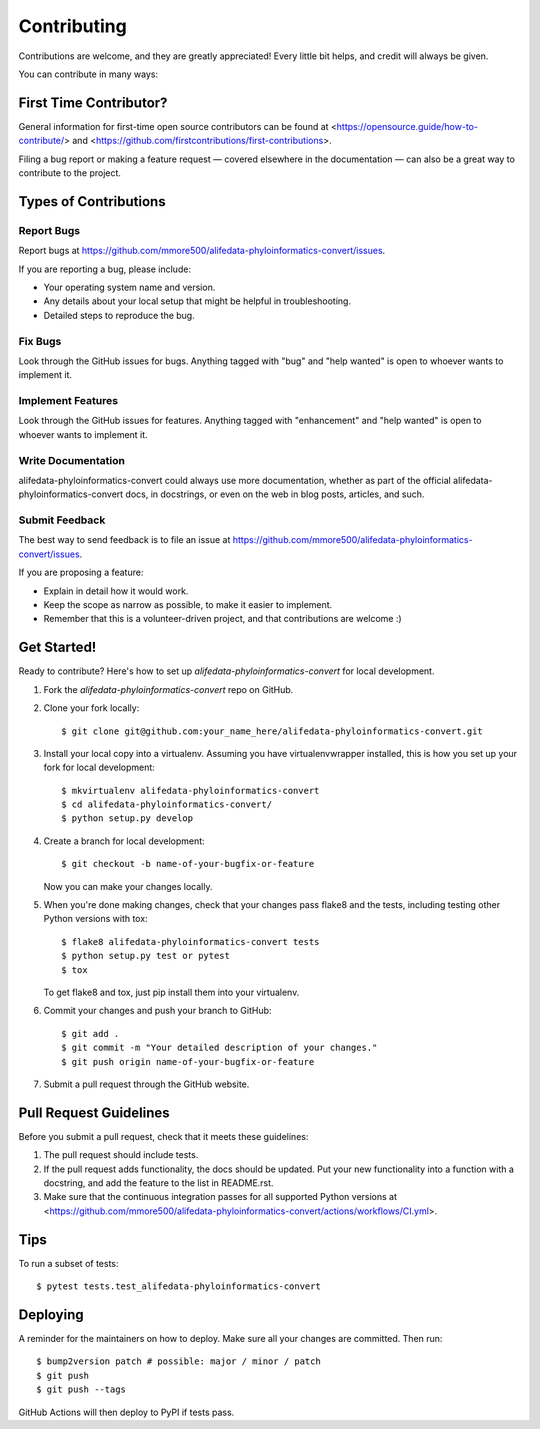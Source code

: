 .. highlight:: shell

============
Contributing
============

Contributions are welcome, and they are greatly appreciated! Every little bit helps, and credit will always be given.

You can contribute in many ways:

First Time Contributor?
-----------------------

General information for first-time open source contributors can be found at <https://opensource.guide/how-to-contribute/> and <https://github.com/firstcontributions/first-contributions>.

Filing a bug report or making a feature request — covered elsewhere in the documentation — can also be a great way to contribute to the project.

Types of Contributions
----------------------

Report Bugs
~~~~~~~~~~~

Report bugs at https://github.com/mmore500/alifedata-phyloinformatics-convert/issues.

If you are reporting a bug, please include:

* Your operating system name and version.
* Any details about your local setup that might be helpful in troubleshooting.
* Detailed steps to reproduce the bug.

Fix Bugs
~~~~~~~~

Look through the GitHub issues for bugs. Anything tagged with "bug" and "help wanted" is open to whoever wants to implement it.

Implement Features
~~~~~~~~~~~~~~~~~~

Look through the GitHub issues for features. Anything tagged with "enhancement" and "help wanted" is open to whoever wants to implement it.

Write Documentation
~~~~~~~~~~~~~~~~~~~

alifedata-phyloinformatics-convert could always use more documentation, whether as part of the official alifedata-phyloinformatics-convert docs, in docstrings, or even on the web in blog posts, articles, and such.

Submit Feedback
~~~~~~~~~~~~~~~

The best way to send feedback is to file an issue at https://github.com/mmore500/alifedata-phyloinformatics-convert/issues.

If you are proposing a feature:

* Explain in detail how it would work.
* Keep the scope as narrow as possible, to make it easier to implement.
* Remember that this is a volunteer-driven project, and that contributions are welcome :)

Get Started!
------------

Ready to contribute? Here's how to set up `alifedata-phyloinformatics-convert` for local development.

1. Fork the `alifedata-phyloinformatics-convert` repo on GitHub.
2. Clone your fork locally::

    $ git clone git@github.com:your_name_here/alifedata-phyloinformatics-convert.git

3. Install your local copy into a virtualenv. Assuming you have virtualenvwrapper installed, this is how you set up your fork for local development::

    $ mkvirtualenv alifedata-phyloinformatics-convert
    $ cd alifedata-phyloinformatics-convert/
    $ python setup.py develop

4. Create a branch for local development::

    $ git checkout -b name-of-your-bugfix-or-feature

   Now you can make your changes locally.

5. When you're done making changes, check that your changes pass flake8 and the
   tests, including testing other Python versions with tox::

    $ flake8 alifedata-phyloinformatics-convert tests
    $ python setup.py test or pytest
    $ tox

   To get flake8 and tox, just pip install them into your virtualenv.

6. Commit your changes and push your branch to GitHub::

    $ git add .
    $ git commit -m "Your detailed description of your changes."
    $ git push origin name-of-your-bugfix-or-feature

7. Submit a pull request through the GitHub website.

Pull Request Guidelines
-----------------------

Before you submit a pull request, check that it meets these guidelines:

1. The pull request should include tests.
2. If the pull request adds functionality, the docs should be updated. Put your new functionality into a function with a docstring, and add the feature to the list in README.rst.
3. Make sure that the continuous integration passes for all supported Python versions at <https://github.com/mmore500/alifedata-phyloinformatics-convert/actions/workflows/CI.yml>.

Tips
----

To run a subset of tests::

$ pytest tests.test_alifedata-phyloinformatics-convert


Deploying
---------

A reminder for the maintainers on how to deploy.
Make sure all your changes are committed.
Then run::

$ bump2version patch # possible: major / minor / patch
$ git push
$ git push --tags

GitHub Actions will then deploy to PyPI if tests pass.
